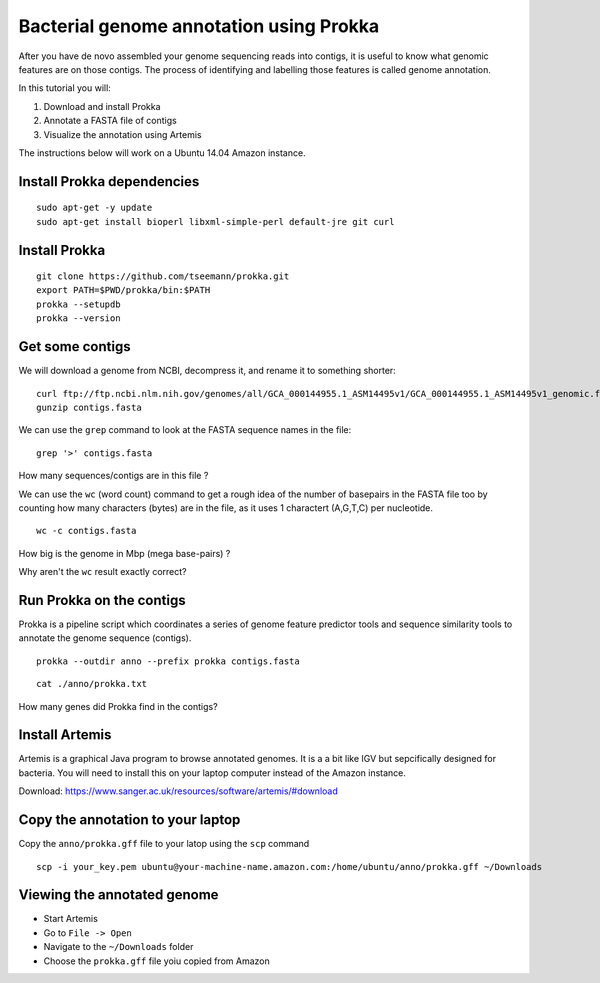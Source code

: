 ================================================
Bacterial genome annotation using Prokka
================================================

After you have de novo assembled your genome sequencing reads into contigs,
it is useful to know what genomic features are on those contigs. The process
of identifying and labelling those features is called genome annotation.

In this tutorial you will:

1. Download and install Prokka
2. Annotate a FASTA file of contigs
3. Visualize the annotation using Artemis

The instructions below will work on a Ubuntu 14.04 Amazon instance.

Install Prokka dependencies
===========================

::

   sudo apt-get -y update
   sudo apt-get install bioperl libxml-simple-perl default-jre git curl

Install Prokka
==============

::

  git clone https://github.com/tseemann/prokka.git
  export PATH=$PWD/prokka/bin:$PATH
  prokka --setupdb
  prokka --version

Get some contigs
================

We will download a genome from NCBI, decompress it, and rename it to something shorter:

::

  curl ftp://ftp.ncbi.nlm.nih.gov/genomes/all/GCA_000144955.1_ASM14495v1/GCA_000144955.1_ASM14495v1_genomic.fna.gz > contigs.fasta.gz
  gunzip contigs.fasta

We can use the ``grep`` command to look at the FASTA sequence names in the file:

::

  grep '>' contigs.fasta

How many sequences/contigs are in this file ?

We can use the ``wc`` (word count) command to get a rough idea of the number of basepairs in the FASTA file too
by counting how many characters (bytes) are in the file, as it uses 1 charactert (A,G,T,C) per nucleotide.

::

  wc -c contigs.fasta

How big is the genome in Mbp (mega base-pairs) ?

Why aren't the ``wc`` result exactly correct?


Run Prokka on the contigs
=========================

Prokka is a pipeline script which coordinates a series of genome feature predictor tools and sequence similarity
tools to annotate the genome sequence (contigs).

::

  prokka --outdir anno --prefix prokka contigs.fasta

::

  cat ./anno/prokka.txt

How many genes did Prokka find in the contigs?

Install Artemis
===============

Artemis is a graphical Java program to browse annotated genomes.
It is a a bit like IGV but sepcifically designed for bacteria.
You will need to install this on your laptop computer instead
of the Amazon instance.

Download: https://www.sanger.ac.uk/resources/software/artemis/#download

Copy the annotation to your laptop
==================================

Copy the ``anno/prokka.gff`` file to your latop using the ``scp`` command

::

   scp -i your_key.pem ubuntu@your-machine-name.amazon.com:/home/ubuntu/anno/prokka.gff ~/Downloads
   

Viewing the annotated genome
============================

* Start Artemis
* Go to ``File -> Open``
* Navigate to the ``~/Downloads`` folder
* Choose the ``prokka.gff`` file yoiu copied from Amazon

